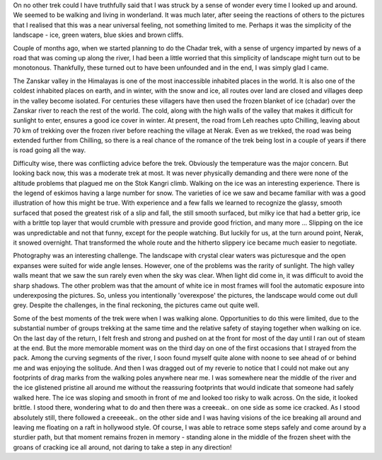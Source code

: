 .. title: Walking in Wonderland - Trekking across the frozen Chadar
.. slug: walking-in-wonderland-trekking-across-the-frozen-chadar
.. date: 03/06/2014 06:17:59 PM UTC+05:30
.. tags: trek
.. link: 
.. description: 
.. type: text

On no other trek could I have truthfully said that I was struck by a sense of wonder every time I looked up and around. We seemed to be walking and living in wonderland. It was much later, after seeing the reactions of others to the pictures that I realised that this was a near universal feeling, not something limited to me. Perhaps it was the simplicity of the landscape - ice, green waters, blue skies and brown cliffs.

.. TEASER_END

.. image:: ../img/chadar_trek.jpg
   :width: 400 px
   :alt: Trekking on Chadar
   :align: left

Couple of months ago, when we started planning to do the Chadar trek, with a sense of urgency imparted by news of a road that was coming up along the river, I had been a little worried that this simplicity of landscape might turn out to be monotonous. Thankfully, these turned out to have been unfounded and in the end, I was simply glad I came.


The Zanskar valley in the Himalayas is one of the most inaccessible inhabited places in the world. It is also one of the coldest inhabited places on earth, and in winter, with the snow and ice, all routes over land are closed and villages deep in the valley become isolated. For centuries these villagers have then used the frozen blanket of ice (chadar) over the Zanskar river to reach the rest of the world. The cold, along with the high walls of the valley that makes it difficult for sunlight to enter, ensures a good ice cover in winter. At present, the road from Leh reaches upto Chilling, leaving about 70 km of trekking over the frozen river before reaching the village at Nerak. Even as we trekked, the road was being extended further from Chilling, so there is a real chance of the romance of the trek being lost in a couple of years if there is road going all the way.

.. image:: ../img/chadar_mist.jpg
   :width: 500 px
   :alt: Mist on the mountains
   :align: left

Difficulty wise, there was conflicting advice before the trek. Obviously the temperature was the major concern. But looking back now, this was a moderate trek at most. It was never physically demanding and there were none of the altitude problems that plagued me on the Stok Kangri climb. Walking on the ice was an interesting experience. There is the legend of eskimos having a large number for snow. The varieties of ice we saw and became familiar with was a good illustration of how this might be true. With experience and a few falls we learned to recognize the glassy, smooth surfaced that posed the greatest risk of a slip and fall, the still smooth surfaced, but milky ice that had a better grip, ice with a brittle top layer that would crumble with pressure and provide good friction, and many more ... Slipping on the ice was unpredictable and not that funny, except for the people watching. But luckily for us, at the turn around point, Nerak, it snowed overnight. That transformed the whole route and the hitherto slippery ice became much easier to negotiate. 

Photography was an interesting challenge. The landscape with crystal clear waters was picturesque and the open expanses were suited for wide angle lenses. However, one of the problems was the rarity of sunlight. The high valley walls meant that we saw the sun rarely even when the sky was clear. When light did come in, it was difficult to avoid the sharp shadows. The other problem was that the amount of white ice in most frames will fool the automatic exposure into underexposing the pictures. So, unless you intentionally 'overexpose' the pictures, the landscape would come out dull grey. Despite the challenges, in the final reckoning, the pictures came out quite well. 

.. image:: ../img/chadar_landscape.jpg
   :width: 500 px
   :alt: The landscape
   :align: left

.. image:: ../img/frozen_falls.jpg
   :width: 400 px
   :alt: The frozen waterfall
   :align: right


Some of the best moments of the trek were when I was walking alone. Opportunities to do this were limited, due to the substantial number of groups trekking at the same time and the relative safety of staying together when walking on ice. On the last day of the return, I felt fresh and strong and pushed on at the front for most of the day until I ran out of steam at the end. But the more memorable moment was on the third day on one of the first occasions that I strayed from the pack. Among the curving segments of the river, I soon found myself quite alone with noone to see ahead of or behind me and was enjoying the solitude. And then I was dragged out of my reverie to notice that I could not make out any footprints of drag marks from the walking poles anywhere near me. I was somewhere near the middle of the river and the ice glistened pristine all around me without the reassuring footprints that would indicate that someone had safely walked here. The ice was sloping and smooth in front of me and looked too risky to walk across. On the side, it looked brittle. I stood there, wondering what to do and then there was a creeeak.. on one side as some ice cracked. As I stood absolutely still, there followed a creeeeak.. on the other side and I was having visions of the ice breaking all around and leaving me floating on a raft in hollywood style. Of course, I was able to retrace some steps safely and come around by a sturdier path, but that moment remains frozen in memory - standing alone in the middle of the frozen sheet with the groans of cracking ice all around, not daring to take a step in any direction!


